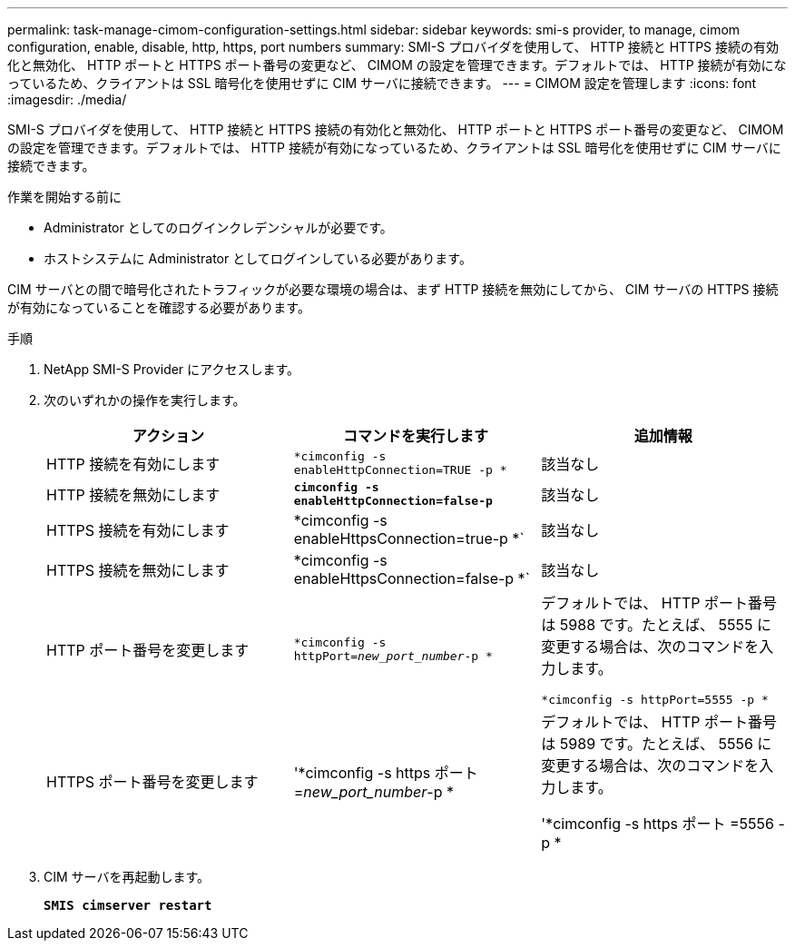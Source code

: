 ---
permalink: task-manage-cimom-configuration-settings.html 
sidebar: sidebar 
keywords: smi-s provider, to manage, cimom configuration, enable, disable, http, https, port numbers 
summary: SMI-S プロバイダを使用して、 HTTP 接続と HTTPS 接続の有効化と無効化、 HTTP ポートと HTTPS ポート番号の変更など、 CIMOM の設定を管理できます。デフォルトでは、 HTTP 接続が有効になっているため、クライアントは SSL 暗号化を使用せずに CIM サーバに接続できます。 
---
= CIMOM 設定を管理します
:icons: font
:imagesdir: ./media/


[role="lead"]
SMI-S プロバイダを使用して、 HTTP 接続と HTTPS 接続の有効化と無効化、 HTTP ポートと HTTPS ポート番号の変更など、 CIMOM の設定を管理できます。デフォルトでは、 HTTP 接続が有効になっているため、クライアントは SSL 暗号化を使用せずに CIM サーバに接続できます。

.作業を開始する前に
* Administrator としてのログインクレデンシャルが必要です。
* ホストシステムに Administrator としてログインしている必要があります。


CIM サーバとの間で暗号化されたトラフィックが必要な環境の場合は、まず HTTP 接続を無効にしてから、 CIM サーバの HTTPS 接続が有効になっていることを確認する必要があります。

.手順
. NetApp SMI-S Provider にアクセスします。
. 次のいずれかの操作を実行します。
+
[cols="3*"]
|===
| アクション | コマンドを実行します | 追加情報 


 a| 
HTTP 接続を有効にします
 a| 
`*cimconfig -s enableHttpConnection=TRUE -p *`
 a| 
該当なし



 a| 
HTTP 接続を無効にします
 a| 
`*cimconfig -s enableHttpConnection=false-p*`
 a| 
該当なし



 a| 
HTTPS 接続を有効にします
 a| 
*cimconfig -s enableHttpsConnection=true-p *`
 a| 
該当なし



 a| 
HTTPS 接続を無効にします
 a| 
*cimconfig -s enableHttpsConnection=false-p *`
 a| 
該当なし



 a| 
HTTP ポート番号を変更します
 a| 
`*cimconfig -s httpPort=_new_port_number_-p *`
 a| 
デフォルトでは、 HTTP ポート番号は 5988 です。たとえば、 5555 に変更する場合は、次のコマンドを入力します。

`*cimconfig -s httpPort=5555 -p *`



 a| 
HTTPS ポート番号を変更します
 a| 
'*cimconfig -s https ポート =_new_port_number_-p *
 a| 
デフォルトでは、 HTTP ポート番号は 5989 です。たとえば、 5556 に変更する場合は、次のコマンドを入力します。

'*cimconfig -s https ポート =5556 -p *

|===
. CIM サーバを再起動します。
+
`*SMIS cimserver restart*`


